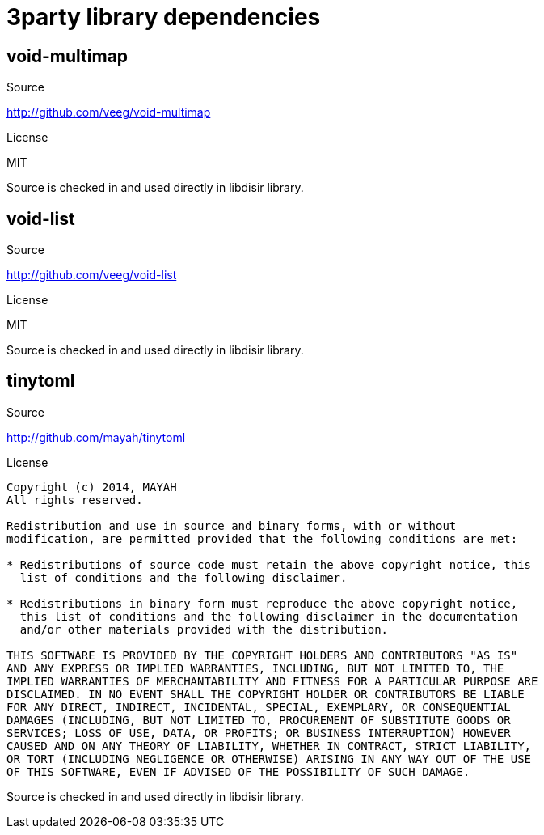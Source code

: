 =  3party library dependencies

== void-multimap
.Source
http://github.com/veeg/void-multimap

.License
MIT

Source is checked in and used directly in libdisir library.

== void-list
.Source
http://github.com/veeg/void-list

.License
MIT

Source is checked in and used directly in libdisir library.

== tinytoml
.Source
http://github.com/mayah/tinytoml

.License
----
Copyright (c) 2014, MAYAH
All rights reserved.

Redistribution and use in source and binary forms, with or without
modification, are permitted provided that the following conditions are met:

* Redistributions of source code must retain the above copyright notice, this
  list of conditions and the following disclaimer.

* Redistributions in binary form must reproduce the above copyright notice,
  this list of conditions and the following disclaimer in the documentation
  and/or other materials provided with the distribution.

THIS SOFTWARE IS PROVIDED BY THE COPYRIGHT HOLDERS AND CONTRIBUTORS "AS IS"
AND ANY EXPRESS OR IMPLIED WARRANTIES, INCLUDING, BUT NOT LIMITED TO, THE
IMPLIED WARRANTIES OF MERCHANTABILITY AND FITNESS FOR A PARTICULAR PURPOSE ARE
DISCLAIMED. IN NO EVENT SHALL THE COPYRIGHT HOLDER OR CONTRIBUTORS BE LIABLE
FOR ANY DIRECT, INDIRECT, INCIDENTAL, SPECIAL, EXEMPLARY, OR CONSEQUENTIAL
DAMAGES (INCLUDING, BUT NOT LIMITED TO, PROCUREMENT OF SUBSTITUTE GOODS OR
SERVICES; LOSS OF USE, DATA, OR PROFITS; OR BUSINESS INTERRUPTION) HOWEVER
CAUSED AND ON ANY THEORY OF LIABILITY, WHETHER IN CONTRACT, STRICT LIABILITY,
OR TORT (INCLUDING NEGLIGENCE OR OTHERWISE) ARISING IN ANY WAY OUT OF THE USE
OF THIS SOFTWARE, EVEN IF ADVISED OF THE POSSIBILITY OF SUCH DAMAGE.
----


Source is checked in and used directly in libdisir library.
